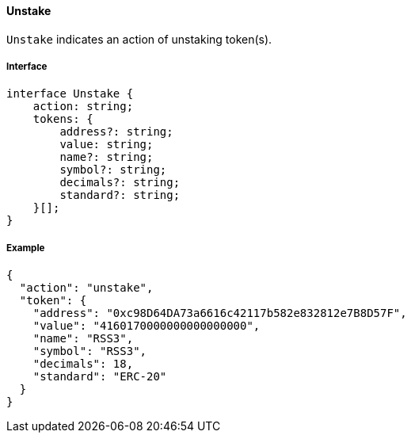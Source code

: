 ==== Unstake

`Unstake` indicates an action of unstaking token(s).

===== Interface

[,typescript]
----
interface Unstake {
    action: string;
    tokens: {
        address?: string;
        value: string;
        name?: string;
        symbol?: string;
        decimals?: string;
        standard?: string;
    }[];
}
----

===== Example

[,json]
----
{
  "action": "unstake",
  "token": {
    "address": "0xc98D64DA73a6616c42117b582e832812e7B8D57F",
    "value": "4160170000000000000000",
    "name": "RSS3",
    "symbol": "RSS3",
    "decimals": 18,
    "standard": "ERC-20"
  }
}
----

